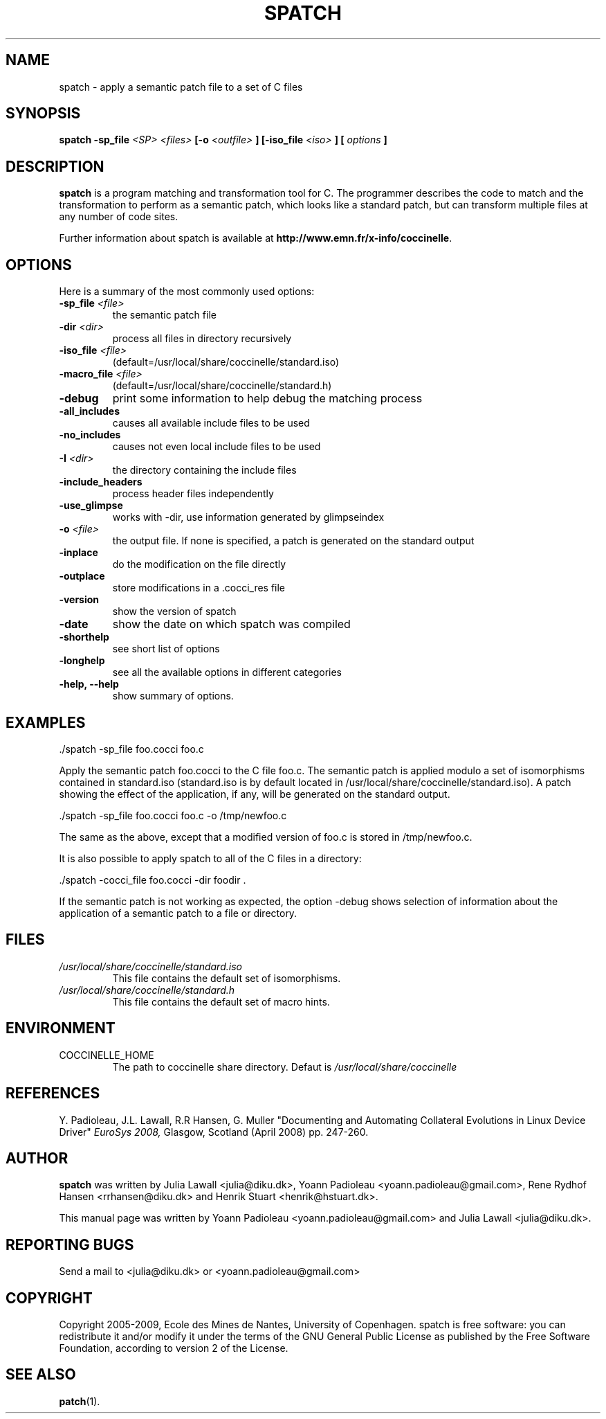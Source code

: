 .\"  -*- nroff -*-
.\" Please adjust this date whenever revising the manpage.
.TH SPATCH 1 "December 30, 2008"

.\" see http://www.fnal.gov/docs/products/ups/ReferenceManual/html/manpages.html
.\" see http://www.linuxjournal.com/article/1158
.\" see http://www.schweikhardt.net/man_page_howto.html
.\" groff -Tascii -man ./spatch.1 | more
.\"
.\" Some roff macros, for reference:
.\" .nh        disable hyphenation
.\" .hy        enable hyphenation
.\" .ad l      left justify
.\" .ad b      justify to both left and right margins
.\" .nf        disable filling
.\" .fi        enable filling
.\" .br        insert line break
.\" .sp <n>    insert n+1 empty lines
.\" for manpage-specific macros, see man(7)
.\"
.\" TeX users may be more comfortable with the \fB<whatever>\fP and
.\" \fI<whatever>\fP escape sequences to invode bold face and italics, 
.\" respectively. Also \fR for roman.
.SH NAME
spatch \- apply a semantic patch file to a set of C files

.SH SYNOPSIS
.B spatch
.B -sp_file
.I <SP>
.I <files>
.B [-o 
.I <outfile>
.B ] 
.B [-iso_file 
.I <iso>
.B ] 
.B [
.I options
.B ]
.\"
.SH DESCRIPTION
\fBspatch\fP is a program matching and transformation tool for C.
The programmer describes the code to match and the transformation to
perform as a semantic patch, which looks like a standard patch, but can
transform multiple files at any number of code sites.

.PP
Further information about spatch is available at
\fBhttp://www.emn.fr/x-info/coccinelle\fP.

.SH OPTIONS
Here is a summary of the most commonly used options:

.TP
.B -sp_file \fI<file>\fP
the semantic patch file
.TP
.B -dir                 \fI<dir>\fP
process all files in directory recursively
.TP
.B -iso_file            \fI<file>\fP
(default=/usr/local/share/coccinelle/standard.iso)
.TP
.B -macro_file          \fI<file>\fP
(default=/usr/local/share/coccinelle/standard.h)
.TP
.B -debug        
print some information to help debug the matching process
.TP
.B -all_includes        
causes all available include files to be used
.TP
.B -no_includes         
causes not even local include files to be used
.TP
.B -I                   \fI<dir>\fP
the directory containing the include files
.TP 
.B -include_headers     
process header files independently
.TP
.B -use_glimpse         
works with -dir, use information generated by glimpseindex
.TP
.B -o                   \fI<file>\fP
the output file. If none is specified, a patch is generated on the standard
output
.TP
.B -inplace             
do the modification on the file directly
.TP
.B -outplace            
store modifications in a .cocci_res file
.TP
.B -version             
show the version of spatch
.TP
.B -date                
show the date on which spatch was compiled
.TP
.B -shorthelp           
see short list of options
.TP
.B -longhelp            
see all the available options in different categories
.TP 
.B \-help, \-\-help             
show summary of options.



.SH EXAMPLES

  ./spatch -sp_file foo.cocci foo.c

Apply the semantic patch foo.cocci to the C file foo.c.  The semantic patch
is applied modulo a set of isomorphisms contained in standard.iso
(standard.iso is by default located in
/usr/local/share/coccinelle/standard.iso).  A patch showing the effect of
the application, if any, will be generated on the standard output.

  ./spatch -sp_file foo.cocci foo.c -o /tmp/newfoo.c

The same as the above, except that a modified version of foo.c is stored in
/tmp/newfoo.c.

It is also possible to apply spatch to all of the C files in
a directory: 

  ./spatch -cocci_file foo.cocci -dir foodir . 

If the semantic patch is not working as expected, the option -debug
shows selection of information about the application of
a semantic patch to a file or directory.

.SH FILES
.I /usr/local/share/coccinelle/standard.iso
.RS
This file contains the default set of isomorphisms.
.RE
.I /usr/local/share/coccinelle/standard.h
.RS
This file contains the default set of macro hints.

.SH ENVIRONMENT
.IP COCCINELLE_HOME
The path to coccinelle share directory. Defaut is 
.I /usr/local/share/coccinelle

.SH REFERENCES
Y. Padioleau, J.L. Lawall, R.R Hansen, G. Muller
"Documenting and Automating Collateral Evolutions in Linux Device Driver"
.I EuroSys 2008, 
Glasgow, Scotland (April 2008) pp. 247-260.

.SH AUTHOR
\fBspatch\fP was written by Julia Lawall <julia@diku.dk>, Yoann Padioleau
<yoann.padioleau@gmail.com>, Rene Rydhof Hansen <rrhansen@diku.dk> and
Henrik Stuart <henrik@hstuart.dk>.
.PP
This manual page was written by Yoann Padioleau <yoann.padioleau@gmail.com>
and Julia Lawall <julia@diku.dk>.

.SH REPORTING BUGS
Send a mail to <julia@diku.dk> or <yoann.padioleau@gmail.com>

.SH COPYRIGHT
Copyright 2005-2009, Ecole des Mines de Nantes, University of Copenhagen.
spatch is free software: you can redistribute it and/or modify
it under the terms of the GNU General Public License as published by
the Free Software Foundation, according to version 2 of the License.

.SH SEE ALSO
.BR patch (1).

